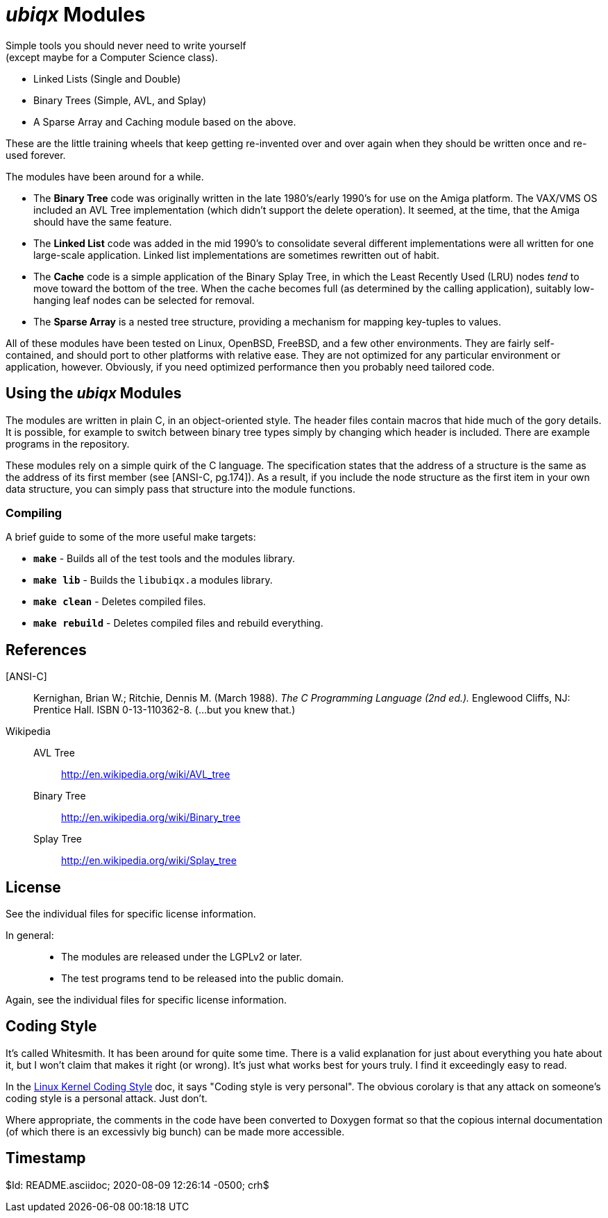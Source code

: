 _ubiqx_ Modules
===============

Simple tools you should never need to write yourself +
(except maybe for a Computer Science class).

* Linked Lists (Single and Double)
* Binary Trees (Simple, AVL, and Splay)
* A Sparse Array and Caching module based on the above.

These are the little training wheels that keep getting re-invented over and
over again when they should be written once and re-used forever.

The modules have been around for a while.

* The *Binary Tree* code was originally written in the late 1980's/early
  1990's for use on the Amiga platform.  The VAX/VMS OS included an AVL Tree
  implementation (which didn't support the delete operation).  It seemed, at
  the time, that the Amiga should have the same feature.

* The *Linked List* code was added in the mid 1990's to consolidate several
  different implementations were all written for one large-scale
  application.  Linked list implementations are sometimes rewritten out of
  habit.

* The *Cache* code is a simple application of the Binary Splay Tree, in
  which the Least Recently Used (LRU) nodes _tend_ to move toward the bottom
  of the tree.  When the cache becomes full (as determined by the calling
  application), suitably low-hanging leaf nodes can be selected for removal.

* The *Sparse Array* is a nested tree structure, providing a mechanism for
  mapping key-tuples to values.

All of these modules have been tested on Linux, OpenBSD, FreeBSD, and a few
other environments.  They are fairly self-contained, and should port to
other platforms with relative ease.  They are not optimized for any
particular environment or application, however.  Obviously, if you need
optimized performance then you probably need tailored code.

Using the _ubiqx_ Modules
-------------------------

The modules are written in plain C, in an object-oriented style. The header
files contain macros that hide much of the gory details.  It is possible, for
example to switch between binary tree types simply by changing which header
is included.  There are example programs in the repository.

These modules rely on a simple quirk of the C language.  The specification
states that the address of a structure is the same as the address of its first
member (see [ANSI-C, pg.174]).  As a result, if you include the node structure
as the first item in your own data structure, you can simply pass that
structure into the module functions.

Compiling
~~~~~~~~~

A brief guide to some of the more useful make targets:

* *`make`* - Builds all of the test tools and the modules library.
* *`make lib`* - Builds the `libubiqx.a` modules library.
* *`make clean`* - Deletes compiled files.
* *`make rebuild`* - Deletes compiled files and rebuild everything.

References
----------

[ANSI-C]::
  Kernighan, Brian W.; Ritchie, Dennis M. (March 1988).  __The C Programming
  Language (2nd ed.).__  Englewood Cliffs, NJ: Prentice Hall.  ISBN
  0-13-110362-8.  (...but you knew that.)

Wikipedia::
  AVL Tree;;
    http://en.wikipedia.org/wiki/AVL_tree
  Binary Tree;;
    http://en.wikipedia.org/wiki/Binary_tree
  Splay Tree;;
    http://en.wikipedia.org/wiki/Splay_tree

License
-------
See the individual files for specific license information.

In general: ::
  * The modules are released under the LGPLv2 or later.
  * The test programs tend to be released into the public domain.

Again, see the individual files for specific license information.

Coding Style
------------
It's called Whitesmith.  It has been around for quite some time.  There
is a valid explanation for just about everything you hate about it, but
I won't claim that makes it right (or wrong).  It's just what works best
for yours truly.  I find it exceedingly easy to read.

In the
https://www.kernel.org/doc/html/v4.10/process/coding-style.html[Linux
Kernel Coding Style] doc, it says "Coding style is very personal".  The
obvious corolary is that any attack on someone's coding style is a
personal attack.  Just don't.

Where appropriate, the comments in the code have been converted to Doxygen
format so that the copious internal documentation (of which there is an
excessivly big bunch) can be made more accessible.

Timestamp
---------
$Id: README.asciidoc; 2020-08-09 12:26:14 -0500; crh$
